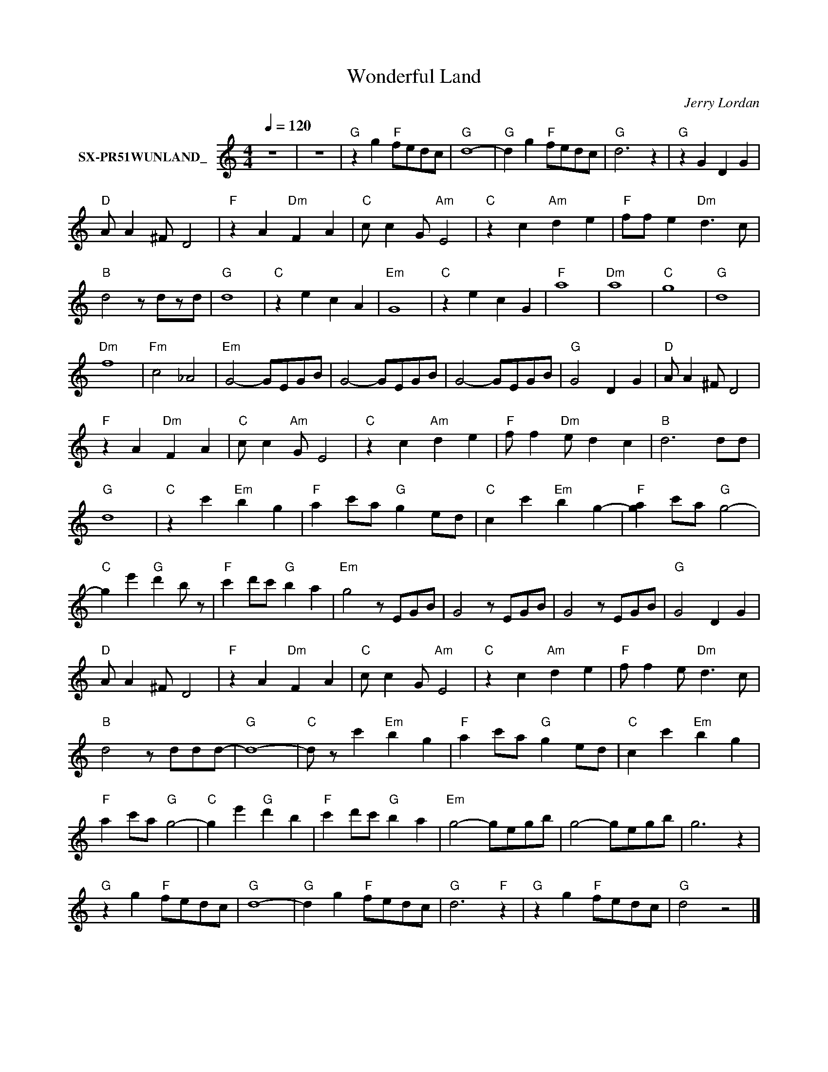 X:1
T:Wonderful Land
C:Jerry Lordan
Z:All Rights Reserved
L:1/8
Q:1/4=120
M:4/4
K:C
V:1 treble nm="SX-PR51WUNLAND_"
%%MIDI program 0
V:1
 z8 | z8 |"G" z2 g2"F" fedc |"G" d8- |"G" d2 g2"F" fedc |"G" d6 z2 |"G" z2 G2 D2 G2 | %7
"D" A A2 ^F D4 |"F" z2 A2"Dm" F2 A2 |"C" c c2 G"Am" E4 |"C" z2 c2"Am" d2 e2 |"F" ff e2"Dm" d3 c | %12
"B" d4 z dzd |"G" d8 |"C" z2 e2 c2 A2 |"Em" G8 |"C" z2 e2 c2 G2 |"F" a8 |"Dm" a8 |"C" g8 |"G" d8 | %21
"Dm" f8 |"Fm" c4 _A4 |"Em" G4- GEGB | G4- GEGB | G4- GEGB |"G" G4 D2 G2 |"D" A A2 ^F D4 | %28
"F" z2 A2"Dm" F2 A2 |"C" c c2"Am" G E4 |"C" z2 c2"Am" d2 e2 |"F" f f2"Dm" e d2 c2 |"B" d6 dd | %33
"G" d8 |"C" z2 c'2"Em" b2 g2 |"F" a2 c'a"G" g2 ed |"C" c2 c'2"Em" b2 g2- |"F" [ga]2 c'a"G" g4- | %38
"C" g2 e'2"G" d'2 b z |"F" c'2 d'c'"G" b2 a2 |"Em" g4 z EGB | G4 z EGB | G4 z EGB |"G" G4 D2 G2 | %44
"D" A A2 ^F D4 |"F" z2 A2"Dm" F2 A2 |"C" c c2 G"Am" E4 |"C" z2 c2"Am" d2 e2 |"F" f f2 e"Dm" d3 c | %49
"B" d4 z ddd- |"G" d8- |"C" d z c'2"Em" b2 g2 |"F" a2 c'a"G" g2 ed |"C" c2 c'2"Em" b2 g2 | %54
"F" a2 c'a"G" g4- |"C" g2 e'2"G" d'2 b2 |"F" c'2 d'c'"G" b2 a2 |"Em" g4- gegb | g4- gegb | g6 z2 | %60
"G" z2 g2"F" fedc |"G" d8- |"G" d2 g2"F" fedc |"G" d6"F" z2 |"G" z2 g2"F" fedc |"G" d4 z4 |] %66

